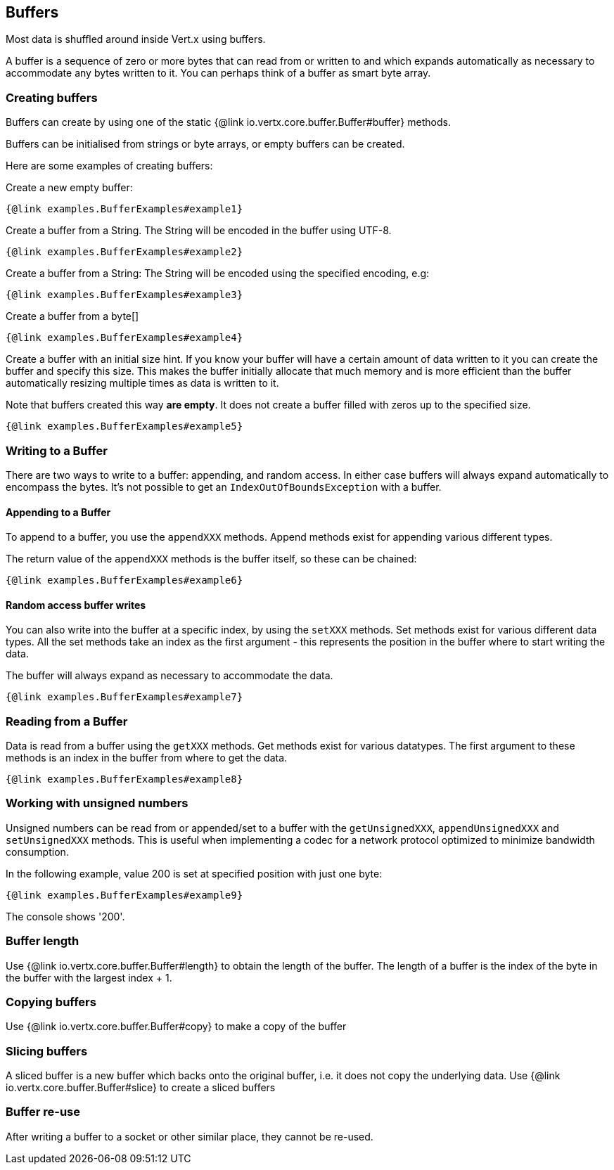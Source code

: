 == Buffers
:toc: left

Most data is shuffled around inside Vert.x using buffers.

A buffer is a sequence of zero or more bytes that can read from or written to and which expands automatically as
necessary to accommodate any bytes written to it. You can perhaps think of a buffer as smart byte array.

=== Creating buffers

Buffers can create by using one of the static {@link io.vertx.core.buffer.Buffer#buffer} methods.

Buffers can be initialised from strings or byte arrays, or empty buffers can be created.

Here are some examples of creating buffers:

Create a new empty buffer:

[source,$lang]
----
{@link examples.BufferExamples#example1}
----

Create a buffer from a String. The String will be encoded in the buffer using UTF-8.

[source,$lang]
----
{@link examples.BufferExamples#example2}
----

Create a buffer from a String: The String will be encoded using the specified encoding, e.g:

[source,$lang]
----
{@link examples.BufferExamples#example3}
----

Create a buffer from a byte[]

[source,java]
----
{@link examples.BufferExamples#example4}
----

Create a buffer with an initial size hint. If you know your buffer will have a certain amount of data written to it
you can create the buffer and specify this size. This makes the buffer initially allocate that much memory and is
more efficient than the buffer automatically resizing multiple times as data is written to it.

Note that buffers created this way *are empty*. It does not create a buffer filled with zeros up to the specified size.

[source,$lang]
----
{@link examples.BufferExamples#example5}
----

=== Writing to a Buffer

There are two ways to write to a buffer: appending, and random access.
In either case buffers will always expand automatically to encompass the bytes. It's not possible to get
an `IndexOutOfBoundsException` with a buffer.

==== Appending to a Buffer

To append to a buffer, you use the `appendXXX` methods.
Append methods exist for appending various different types.

The return value of the `appendXXX` methods is the buffer itself, so these can be chained:

[source,$lang]
----
{@link examples.BufferExamples#example6}
----

==== Random access buffer writes

You can also write into the buffer at a specific index, by using the `setXXX` methods.
Set methods exist for various different data types. All the set methods take an index as the first argument - this
represents the position in the buffer where to start writing the data.

The buffer will always expand as necessary to accommodate the data.

[source,$lang]
----
{@link examples.BufferExamples#example7}
----

=== Reading from a Buffer

Data is read from a buffer using the `getXXX` methods. Get methods exist for various datatypes.
The first argument to these methods is an index in the buffer from where to get the data.

[source,$lang]
----
{@link examples.BufferExamples#example8}
----

=== Working with unsigned numbers

Unsigned numbers can be read from or appended/set to a buffer with the `getUnsignedXXX`,
`appendUnsignedXXX` and `setUnsignedXXX` methods. This is useful when implementing a codec for a
network protocol optimized to minimize bandwidth consumption.

In the following example, value 200 is set at specified position with just one byte:

[source,$lang]
----
{@link examples.BufferExamples#example9}
----

The console shows '200'.

=== Buffer length

Use {@link io.vertx.core.buffer.Buffer#length} to obtain the length of the buffer.
The length of a buffer is the index of the byte in the buffer with the largest index + 1.

=== Copying buffers

Use {@link io.vertx.core.buffer.Buffer#copy} to make a copy of the buffer

=== Slicing buffers

A sliced buffer is a new buffer which backs onto the original buffer, i.e. it does not copy the underlying data.
Use {@link io.vertx.core.buffer.Buffer#slice} to create a sliced buffers

=== Buffer re-use

After writing a buffer to a socket or other similar place, they cannot be re-used.
